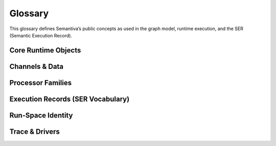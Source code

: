 .. _glossary:

Glossary
========

This glossary defines Semantiva’s public concepts as used in the graph model,
runtime execution, and the SER (Semantic Execution Record).

Core Runtime Objects
--------------------

.. glossary::

   Graph (GraphV1)
      The canonical, deterministic representation of a pipeline, including nodes,
      edges, processor references, parameters, and stable identifiers.

      **Ontological role:** Declarative plan that a runtime executes.

      **Technical mapping:**
         - Docs: :doc:`graph`, :doc:`trace_graph_alignment`

      **Usage guidance:** Use *Graph* for the canonical compiled form (not ad-hoc
      YAML or runtime objects).

   Node
      A graph element that binds a :term:`Processor` with parameters and
      participates in edges.

      **Ontological role:** Structural placement of a processor in the graph.

      **Technical mapping:**
         - Graph: each node has a stable identifier (UUID) used in SER
           ``identity.node_id``

      **Usage guidance:** Do not confuse Node (graph element) with Processor
      (class/logic).

   Processor
      A Python class implementing a deterministic operation or an observation.

      **Ontological role:** Executes logic over channels and/or context.

      **Technical mapping:**
         - Graph: ``processor_ref`` (fully-qualified class name)
         - SER: ``processor.ref``, ``processor.parameters``,
           ``processor.parameter_sources``

      **Usage guidance:** *Processor* refers to the class/implementation, not the
      Node.

   Processor Reference
      A fully-qualified class name (FQCN) or descriptor that uniquely identifies a
      Processor class.

      **Ontological role:** Allows reproducible instantiation of processors.

      **Technical mapping:**
         - Graph: ``processor_ref`` (string)
         - SER: ``processor.ref`` (string)

   GraphV1
      Alias for :term:`Graph (GraphV1)` used when referring to the canonical graph
      schema.

   PipelineId
      Deterministic identifier for a pipeline derived from its canonical spec.

      **Technical mapping:** Appears under SER ``identity.pipeline_id`` and graph
      inspection outputs.

   node_uuid
      Stable identifier for a :term:`Node` within the canonical graph.

      **Technical mapping:** Appears as ``identity.node_id`` in SER and in graph
      inspection tables.

   Payload
      Runtime envelope carrying a typed :term:`Data Channel` value plus the active
      :term:`Context Channel` mapping.

      **Ontological role:** Execution payload passed between nodes.

   Resolver
      Mechanism that rewrites configuration fragments (e.g., parameter slicing,
      renaming, template expansion) while building the :term:`Graph (GraphV1)`.

Channels & Data
---------------

.. glossary::

   Data Channel
      The typed data flowing between processors. **Data** is subject to:
      (1) transformation by :term:`Data Operation`, and
      (2) observation by :term:`Data Probe`.

      Observations made by Data Probes are typically **injected into the Context
      Channel** under keys declared in the pipeline configuration.

      **Ontological role:** Carries domain data through the pipeline.

      **Technical mapping:**
         - Summaries may appear under SER ``summaries`` if trace policy enables it.

      **Usage guidance:** Keep Data Channel (data flow) distinct from Context
      Channel (key/value store).

   Context Channel
      A mutable key/value store holding parameters, metadata, and runtime state.

      Context can be modified by :term:`Context Processor` or by
      :term:`Data Processor` that injects key/value entries. Context is observed
      in two independent phases:

      1. **Parameter resolution** — when a processor requires a parameter not
         declared on the node, Semantiva searches the Context Channel to satisfy it.
      2. **SER emission** — optionally, the state of Context **before** and
         **after** node execution and the **mutation delta** are observed and
         recorded.

      **Ontological role:** Shared execution state and metadata plane.

      **Technical mapping:**
         - SER: ``context_delta.read_keys|created_keys|updated_keys|key_summaries``

      **Usage guidance:** Any context-only observation outside SER emission is implemented by a :term:`Context Processor`.

Processor Families
------------------

.. glossary::

   Data Processor
      Any :term:`Processor` that touches the :term:`Data Channel`. Includes
      :term:`Data Operation` and :term:`Data Probe`.

      **Ontological role:** Umbrella term for processors that read from or write
      to the Data Channel.

      **Technical mapping:**
         - Graph: nodes referencing Data Operations or Data Probes
         - SER: ``processor.ref`` reflects the concrete class

   Data Operation
      Transforms values on the :term:`Data Channel` (e.g., filter, normalize, join).

      **Ontological role:** Data transformation.

      **Technical mapping:**
         - Effects may be summarized under SER ``summaries`` depending on trace policy.

   Data Probe
      Observes the :term:`Data Channel` without altering its data output. Probe
      observations are written into the :term:`Context Channel` under declared keys.

      **Ontological role:** Data observation with side-effects in Context.

   Context Processor
      Reads and/or mutates the :term:`Context Channel`. Any observation of context
      outside SER emission must be implemented as a Context Processor.

      **Ontological role:** Context transformation and inspection.

   IO Processor
      Interacts with external systems (read/write). Should capture sufficient
      metadata in Context for provenance (e.g., source path, checksums).

Execution Records (SER Vocabulary)
----------------------------------

.. glossary::

   Semantic Execution Record (SER)
      One JSON record emitted for every completed node execution. Captures
      identity, dependencies, processor details, context delta, assertions, timing,
      status, and optional tags/summaries.

      **Technical mapping:**
         - Schema: :doc:`schema_semantic_execution_record_v1`
         - Driver: JSONL trace driver appends one line per SER

   SERRecord
      In-memory structure passed to drivers that serializes to SER JSON.

   Identity
      Stable identifiers of run, pipeline, and node for the step currently
      recorded.

      **Technical mapping:**
         - SER: ``identity.run_id``, ``identity.pipeline_id``, ``identity.node_id``

   Dependencies
      Upstream node identifiers that provided inputs to this step.

      **Technical mapping:**
         - SER: ``dependencies.upstream``

   Assertions
      Structured check results grouped by phase (preconditions, postconditions,
      invariants), plus environment metadata and redaction policy.

      **Technical mapping:**
         - SER: ``assertions.*`` (including required ``environment``)

   Timing
      Wall/CPU timing of the step; start/finish timestamps and duration in ms.

      **Technical mapping:**
         - SER: ``timing.started_at|finished_at|duration_ms|cpu_ms``

   Status
      Final state of the step execution: ``succeeded``, ``error``, ``skipped``,
      ``cancelled``.

   Tags
      Optional labels for correlation and search.

   Summaries
      Optional digests of inputs/outputs/context per trace policy.

   Context Delta
      The context read/write sets and per-key summaries observed at SER emission.

      **Technical mapping:**
         - SER: ``context_delta.*``

Run-Space Identity
------------------

.. glossary::

   RSCF v1
      **Run-Space Configuration Format v1** — Canonical representation of a 
      run-space specification that produces the deterministic ``run_space_spec_id`` 
      identifier.

      **Ontological role:** Plan identity for reproducible run-space launches.

      **Technical mapping:**
         - Identity: ``run_space_spec_id``
         - Docs: :doc:`run_space_lifecycle`, :doc:`run_space_emission`

   RSM v1
      **Run-Space Materialization v1** — Snapshot of external inputs referenced 
      by a run-space plan that produces the deterministic ``run_space_inputs_id`` 
      identifier. Omitted when the run-space is self-contained.

      **Ontological role:** Inputs identity for reproducible run-space launches.

      **Technical mapping:**
         - Identity: ``run_space_inputs_id``
         - Docs: :doc:`run_space_lifecycle`, :doc:`run_space_emission`

Trace & Drivers
---------------

.. glossary::

   Trace
      The append-only sequence of SER entries (and lifecycle events) produced
      during execution.

   JsonlTraceDriver
      A driver that writes each SER as a JSON line to a file (or to a timestamped
      file if given a directory).

   Run Aggregate
      The in-memory summary of a single pipeline run (keyed by ``run_id``), as
      produced by the Core Trace Aggregator. Includes lifecycle presence
      (start/end), node coverage, per-node counters and timing, and a
      completeness verdict. See :ref:`trace_aggregator_v1`.

   Launch Aggregate
      The in-memory summary of a run-space launch attempt (keyed by
      ``(run_space_launch_id, run_space_attempt)``). Collects multiple pipeline
      runs, links their statuses, and surfaces missing launch lifecycle edges.

   Completeness (Trace)
      Deterministic verdict describing whether expected lifecycle edges and node
      coverage are present for a run or launch. See :ref:`trace_aggregator_v1`.
